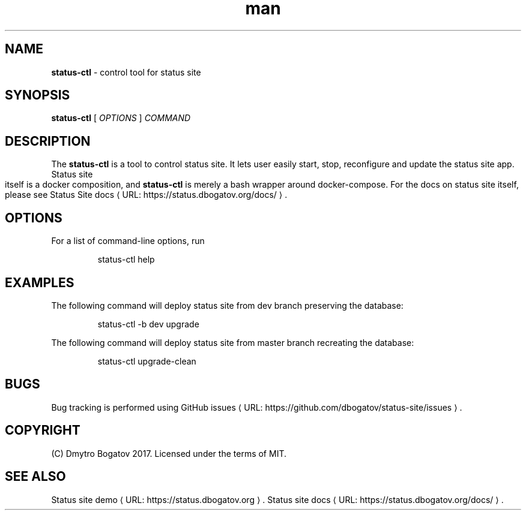 .de URL
\\$2 \(laURL: \\$1 \(ra\\$3
..
.if \n[.g] .mso www.tmac
.TH ...
.
.\" Manpage for status-ctl.
.\" Contact dmytro@dbogatov.org to correct errors or typos.
.TH man 1 "4 August 2017" "1.1.1" "status-ctl man page"
.SH NAME
.B status-ctl 
\- control tool for status site
.SH SYNOPSIS
.B status-ctl 
[ \fIOPTIONS\fR ]
\fICOMMAND\fR
.SH DESCRIPTION
The \fBstatus-ctl\fR is a tool to control status site. It lets user easily start, stop, reconfigure and update the status site app. Status site itself is a docker composition, and \fBstatus-ctl\fR is merely a bash wrapper around docker-compose. For the docs on status site itself, please see
.URL "https://status.dbogatov.org/docs/" "Status Site docs" .
.SH OPTIONS
For a list of command-line options, run
.PP
.nf
.RS
status-ctl help
.RE
.fi
.PP
.SH EXAMPLES
The following command will deploy status site from dev branch preserving the database:
.PP
.nf
.RS
status-ctl -b dev upgrade
.RE
.fi
.PP
The following command will deploy status site from master branch recreating the database:
.PP
.nf
.RS
status-ctl upgrade-clean
.RE
.fi
.PP
.SH BUGS
Bug tracking is performed using
.URL "https://github.com/dbogatov/status-site/issues" "GitHub issues" .
.SH COPYRIGHT
(C) Dmytro Bogatov 2017. Licensed under the terms of MIT.
.SH "SEE ALSO"
.URL "https://status.dbogatov.org" "Status site demo" .
.URL "https://status.dbogatov.org/docs/" "Status site docs" .
